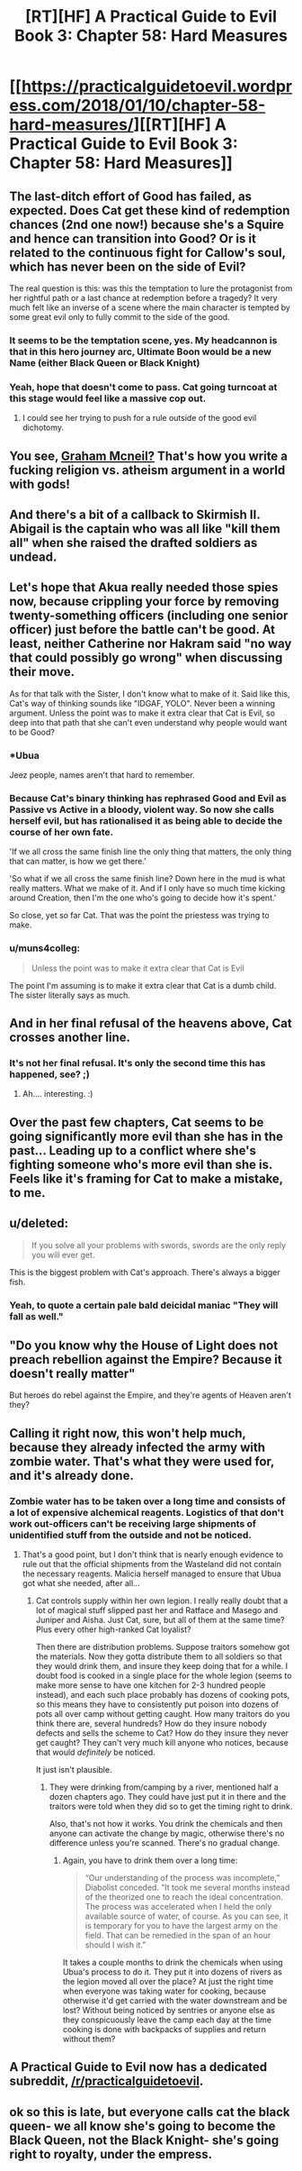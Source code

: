 #+TITLE: [RT][HF] A Practical Guide to Evil Book 3: Chapter 58: Hard Measures

* [[https://practicalguidetoevil.wordpress.com/2018/01/10/chapter-58-hard-measures/][[RT][HF] A Practical Guide to Evil Book 3: Chapter 58: Hard Measures]]
:PROPERTIES:
:Author: Yes_This_Is_God
:Score: 49
:DateUnix: 1515560571.0
:DateShort: 2018-Jan-10
:END:

** The last-ditch effort of Good has failed, as expected. Does Cat get these kind of redemption chances (2nd one now!) because she's a Squire and hence can transition into Good? Or is it related to the continuous fight for Callow's soul, which has never been on the side of Evil?

The real question is this: was this the temptation to lure the protagonist from her rightful path or a last chance at redemption before a tragedy? It very much felt like an inverse of a scene where the main character is tempted by some great evil only to fully commit to the side of the good.
:PROPERTIES:
:Author: haiku_fornification
:Score: 18
:DateUnix: 1515574998.0
:DateShort: 2018-Jan-10
:END:

*** It seems to be the temptation scene, yes. My headcannon is that in this hero journey arc, Ultimate Boon would be a new Name (either Black Queen or Black Knight)
:PROPERTIES:
:Author: melmonella
:Score: 7
:DateUnix: 1515581409.0
:DateShort: 2018-Jan-10
:END:


*** Yeah, hope that doesn't come to pass. Cat going turncoat at this stage would feel like a massive cop out.
:PROPERTIES:
:Author: TheEngineer923
:Score: 2
:DateUnix: 1515689509.0
:DateShort: 2018-Jan-11
:END:

**** I could see her trying to push for a rule outside of the good evil dichotomy.
:PROPERTIES:
:Author: space_fountain
:Score: 2
:DateUnix: 1515729289.0
:DateShort: 2018-Jan-12
:END:


** You see, [[https://1d4chan.org/wiki/The_Last_Church][Graham Mcneil?]] That's how you write a fucking religion vs. atheism argument in a world with gods!
:PROPERTIES:
:Author: Ardvarkeating101
:Score: 14
:DateUnix: 1515561399.0
:DateShort: 2018-Jan-10
:END:


** And there's a bit of a callback to Skirmish II. Abigail is the captain who was all like "kill them all" when she raised the drafted soldiers as undead.
:PROPERTIES:
:Author: Ibbot
:Score: 9
:DateUnix: 1515567203.0
:DateShort: 2018-Jan-10
:END:


** Let's hope that Akua really needed those spies now, because crippling your force by removing twenty-something officers (including one senior officer) just before the battle can't be good. At least, neither Catherine nor Hakram said "no way that could possibly go wrong" when discussing their move.

As for that talk with the Sister, I don't know what to make of it. Said like this, Cat's way of thinking sounds like "IDGAF, YOLO". Never been a winning argument. Unless the point was to make it extra clear that Cat is Evil, so deep into that path that she can't even understand why people would want to be Good?
:PROPERTIES:
:Author: TideofKhatanga
:Score: 7
:DateUnix: 1515575108.0
:DateShort: 2018-Jan-10
:END:

*** *Ubua

Jeez people, names aren't that hard to remember.
:PROPERTIES:
:Author: melmonella
:Score: 27
:DateUnix: 1515581132.0
:DateShort: 2018-Jan-10
:END:


*** Because Cat's binary thinking has rephrased Good and Evil as Passive vs Active in a bloody, violent way. So now she calls herself evil, but has rationalised it as being able to decide the course of her own fate.

'If we all cross the same finish line the only thing that matters, the only thing that can matter, is how we get there.'

'So what if we all cross the same finish line? Down here in the mud is what really matters. What we make of it. And if I only have so much time kicking around Creation, then I'm the one who's going to decide how it's spent.'

So close, yet so far Cat. That was the point the priestess was trying to make.
:PROPERTIES:
:Author: Nihilvin
:Score: 13
:DateUnix: 1515583117.0
:DateShort: 2018-Jan-10
:END:


*** u/muns4colleg:
#+begin_quote
  Unless the point was to make it extra clear that Cat is Evil
#+end_quote

The point I'm assuming is to make it extra clear that Cat is a dumb child. The sister literally says as much.
:PROPERTIES:
:Author: muns4colleg
:Score: 2
:DateUnix: 1515639836.0
:DateShort: 2018-Jan-11
:END:


** And in her final refusal of the heavens above, Cat crosses another line.
:PROPERTIES:
:Author: MoralRelativity
:Score: 7
:DateUnix: 1515562783.0
:DateShort: 2018-Jan-10
:END:

*** It's not her final refusal. It's only the second time this has happened, see? ;)
:PROPERTIES:
:Author: nick012000
:Score: 7
:DateUnix: 1515679558.0
:DateShort: 2018-Jan-11
:END:

**** Ah.... interesting. :)
:PROPERTIES:
:Author: MoralRelativity
:Score: 2
:DateUnix: 1515713851.0
:DateShort: 2018-Jan-12
:END:


** Over the past few chapters, Cat seems to be going significantly more evil than she has in the past... Leading up to a conflict where she's fighting someone who's more evil than she is. Feels like it's framing for Cat to make a mistake, to me.
:PROPERTIES:
:Author: -main
:Score: 6
:DateUnix: 1515588939.0
:DateShort: 2018-Jan-10
:END:


** u/deleted:
#+begin_quote
  If you solve all your problems with swords, swords are the only reply you will ever get.
#+end_quote

This is the biggest problem with Cat's approach. There's always a bigger fish.
:PROPERTIES:
:Score: 6
:DateUnix: 1515686104.0
:DateShort: 2018-Jan-11
:END:

*** Yeah, to quote a certain pale bald deicidal maniac "They will fall as well."
:PROPERTIES:
:Author: TheEngineer923
:Score: 1
:DateUnix: 1515778726.0
:DateShort: 2018-Jan-12
:END:


** "Do you know why the House of Light does not preach rebellion against the Empire? Because it doesn't really matter"

But heroes do rebel against the Empire, and they're agents of Heaven aren't they?
:PROPERTIES:
:Author: werafdsaew
:Score: 4
:DateUnix: 1515613286.0
:DateShort: 2018-Jan-10
:END:


** Calling it right now, this won't help much, because they already infected the army with zombie water. That's what they were used for, and it's already done.
:PROPERTIES:
:Author: Ardvarkeating101
:Score: 4
:DateUnix: 1515615490.0
:DateShort: 2018-Jan-10
:END:

*** Zombie water has to be taken over a long time and consists of a lot of expensive alchemical reagents. Logistics of that don't work out-officers can't be receiving large shipments of unidentified stuff from the outside and not be noticed.
:PROPERTIES:
:Author: melmonella
:Score: 5
:DateUnix: 1515670600.0
:DateShort: 2018-Jan-11
:END:

**** That's a good point, but I don't think that is nearly enough evidence to rule out that the official shipments from the Wasteland did not contain the necessary reagents. Malicia herself managed to ensure that Ubua got what she needed, after all...
:PROPERTIES:
:Author: inscrutablescooter
:Score: 2
:DateUnix: 1515677827.0
:DateShort: 2018-Jan-11
:END:

***** Cat controls supply within her own legion. I really really doubt that a lot of magical stuff slipped past her and Ratface and Masego and Juniper and Aisha. Just Cat, sure, but all of them at the same time? Plus every other high-ranked Cat loyalist?

Then there are distribution problems. Suppose traitors somehow got the materials. Now they gotta distribute them to all soldiers so that they would drink them, and insure they keep doing that for a while. I doubt food is cooked in a single place for the whole legion (seems to make more sense to have one kitchen for 2-3 hundred people instead), and each such place probably has dozens of cooking pots, so this means they have to consistently put poison into dozens of pots all over camp without getting caught. How many traitors do you think there are, several hundreds? How do they insure nobody defects and sells the scheme to Cat? How do they insure they never get caught? They can't very much kill anyone who notices, because that would /definitely/ be noticed.

It just isn't plausible.
:PROPERTIES:
:Author: melmonella
:Score: 2
:DateUnix: 1515690652.0
:DateShort: 2018-Jan-11
:END:

****** They were drinking from/camping by a river, mentioned half a dozen chapters ago. They could have just put it in there and the traitors were told when they did so to get the timing right to drink.

Also, that's not how it works. You drink the chemicals and then anyone can activate the change by magic, otherwise there's no difference unless you're scanned. There's no gradual change.
:PROPERTIES:
:Author: Ardvarkeating101
:Score: 1
:DateUnix: 1515695448.0
:DateShort: 2018-Jan-11
:END:

******* Again, you have to drink them over a long time:

#+begin_quote
  “Our understanding of the process was incomplete,” Diabolist conceded. “It took me several months instead of the theorized one to reach the ideal concentration. The process was accelerated when I held the only available source of water, of course. As you can see, it is temporary for you to have the largest army on the field. That can be remedied in the span of an hour should I wish it.”
#+end_quote

It takes a couple months to drink the chemicals when using Ubua's process to do it. They put it into dozens of rivers as the legion moved all over the place? At just the right time when everyone was taking water for cooking, because otherwise it'd get carried with the water downstream and be lost? Without being noticed by sentries or anyone else as they conspicuously leave the camp each day at the time cooking is done with backpacks of supplies and return without them?
:PROPERTIES:
:Author: melmonella
:Score: 2
:DateUnix: 1515766209.0
:DateShort: 2018-Jan-12
:END:


** A Practical Guide to Evil now has a dedicated subreddit, [[/r/practicalguidetoevil]].
:PROPERTIES:
:Author: Ibbot
:Score: 1
:DateUnix: 1515907468.0
:DateShort: 2018-Jan-14
:END:


** ok so this is late, but everyone calls cat the black queen- we all know she's going to become the Black Queen, not the Black Knight- she's going right to royalty, under the empress.
:PROPERTIES:
:Author: semiscintillation
:Score: 1
:DateUnix: 1515913889.0
:DateShort: 2018-Jan-14
:END:
